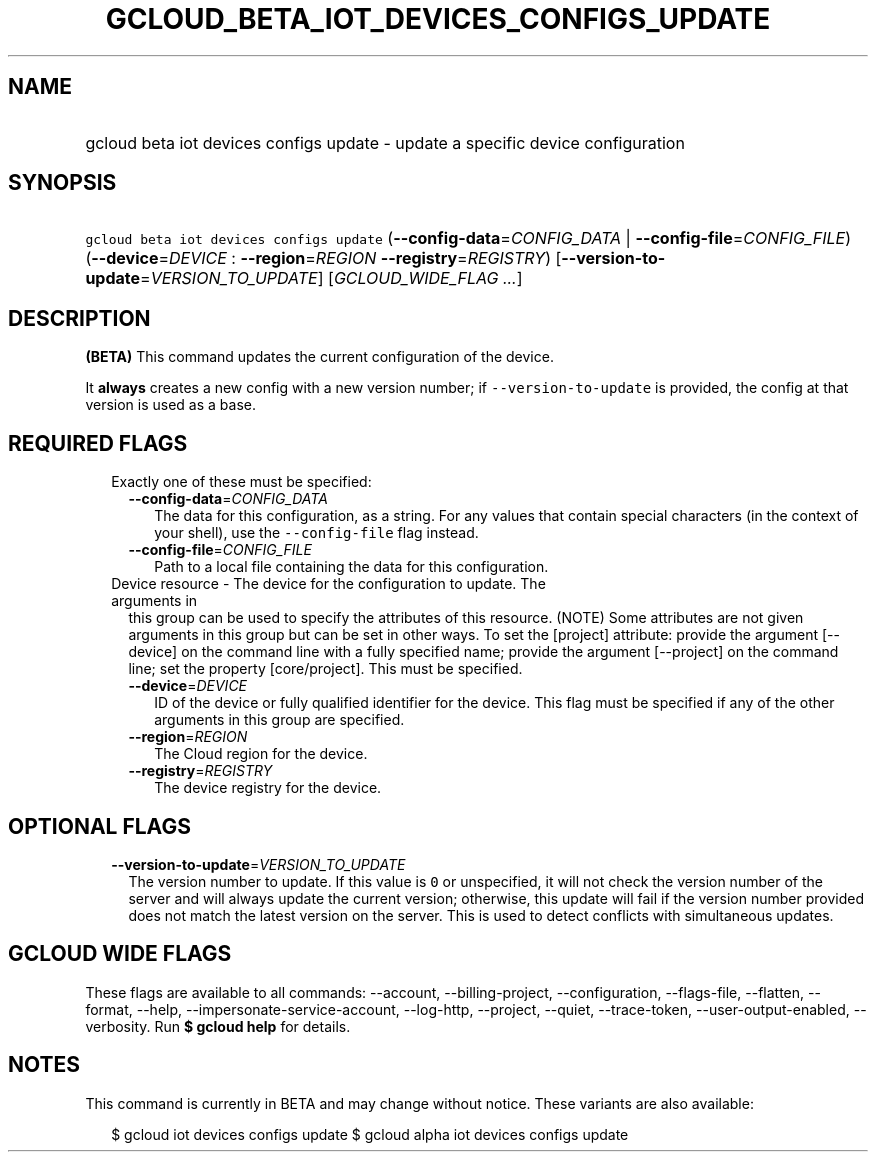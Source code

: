 
.TH "GCLOUD_BETA_IOT_DEVICES_CONFIGS_UPDATE" 1



.SH "NAME"
.HP
gcloud beta iot devices configs update \- update a specific device configuration



.SH "SYNOPSIS"
.HP
\f5gcloud beta iot devices configs update\fR (\fB\-\-config\-data\fR=\fICONFIG_DATA\fR\ |\ \fB\-\-config\-file\fR=\fICONFIG_FILE\fR) (\fB\-\-device\fR=\fIDEVICE\fR\ :\ \fB\-\-region\fR=\fIREGION\fR\ \fB\-\-registry\fR=\fIREGISTRY\fR) [\fB\-\-version\-to\-update\fR=\fIVERSION_TO_UPDATE\fR] [\fIGCLOUD_WIDE_FLAG\ ...\fR]



.SH "DESCRIPTION"

\fB(BETA)\fR This command updates the current configuration of the device.

It \fBalways\fR creates a new config with a new version number; if
\f5\-\-version\-to\-update\fR is provided, the config at that version is used as
a base.



.SH "REQUIRED FLAGS"

.RS 2m
.TP 2m

Exactly one of these must be specified:

.RS 2m
.TP 2m
\fB\-\-config\-data\fR=\fICONFIG_DATA\fR
The data for this configuration, as a string. For any values that contain
special characters (in the context of your shell), use the
\f5\-\-config\-file\fR flag instead.

.TP 2m
\fB\-\-config\-file\fR=\fICONFIG_FILE\fR
Path to a local file containing the data for this configuration.

.RE
.sp
.TP 2m

Device resource \- The device for the configuration to update. The arguments in
this group can be used to specify the attributes of this resource. (NOTE) Some
attributes are not given arguments in this group but can be set in other ways.
To set the [project] attribute: provide the argument [\-\-device] on the command
line with a fully specified name; provide the argument [\-\-project] on the
command line; set the property [core/project]. This must be specified.

.RS 2m
.TP 2m
\fB\-\-device\fR=\fIDEVICE\fR
ID of the device or fully qualified identifier for the device. This flag must be
specified if any of the other arguments in this group are specified.

.TP 2m
\fB\-\-region\fR=\fIREGION\fR
The Cloud region for the device.

.TP 2m
\fB\-\-registry\fR=\fIREGISTRY\fR
The device registry for the device.


.RE
.RE
.sp

.SH "OPTIONAL FLAGS"

.RS 2m
.TP 2m
\fB\-\-version\-to\-update\fR=\fIVERSION_TO_UPDATE\fR
The version number to update. If this value is \f50\fR or unspecified, it will
not check the version number of the server and will always update the current
version; otherwise, this update will fail if the version number provided does
not match the latest version on the server. This is used to detect conflicts
with simultaneous updates.


.RE
.sp

.SH "GCLOUD WIDE FLAGS"

These flags are available to all commands: \-\-account, \-\-billing\-project,
\-\-configuration, \-\-flags\-file, \-\-flatten, \-\-format, \-\-help,
\-\-impersonate\-service\-account, \-\-log\-http, \-\-project, \-\-quiet,
\-\-trace\-token, \-\-user\-output\-enabled, \-\-verbosity. Run \fB$ gcloud
help\fR for details.



.SH "NOTES"

This command is currently in BETA and may change without notice. These variants
are also available:

.RS 2m
$ gcloud iot devices configs update
$ gcloud alpha iot devices configs update
.RE

